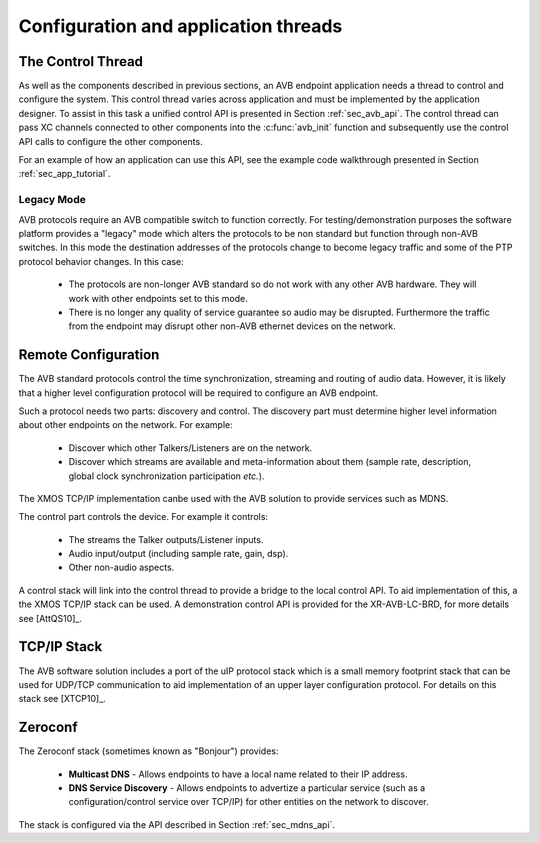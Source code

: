.. _sec_config:

Configuration and application threads
-------------------------------------

The Control Thread
++++++++++++++++++

As well as the components described in previous sections, an AVB
endpoint application needs a thread to control and configure the
system. This control thread varies across application and must
be implemented by the application designer. To assist in this task a
unified control API is presented in Section :ref:`sec_avb_api`. The
control thread can pass XC channels connected to other components into
the :c:func:`avb_init` function and subsequently use the control API calls to
configure the other components.

For an example of how an application can use this API, see the example
code walkthrough presented in Section :ref:`sec_app_tutorial`.

Legacy Mode
~~~~~~~~~~~

AVB protocols require an AVB compatible switch to function correctly. 
For testing/demonstration purposes the software platform provides 
a "legacy" mode
which alters the protocols to be non standard but function through
non-AVB switches. In this mode the destination addresses of the
protocols change to become legacy traffic and some of the PTP protocol
behavior changes. In this case:

  * The protocols are non-longer AVB standard so do not work with
    any other AVB hardware. They will work with other endpoints 
    set to this mode.
  * There is no longer any quality of service guarantee so audio        
    may be disrupted. Furthermore the traffic from the endpoint may
    disrupt other non-AVB ethernet devices on the network.

Remote Configuration
++++++++++++++++++++

The AVB standard protocols control the time synchronization, streaming
and routing of audio data. However, it is likely that a higher level
configuration protocol will be required to configure an AVB endpoint.

Such a protocol needs two parts: discovery and control. The
discovery part must determine higher level information about other
endpoints on the network. For example:

 * Discover which other Talkers/Listeners are on the network.
 * Discover which streams are available and meta-information about
   them (sample rate, description, global clock synchronization
   participation *etc.*).

The XMOS TCP/IP implementation canbe used with the AVB solution to
provide services such as MDNS.

The control part controls the device. For example it controls:

 * The streams the Talker outputs/Listener inputs.
 * Audio input/output (including sample rate, gain, dsp).
 * Other non-audio aspects.

A control stack will link into the control thread to provide a bridge
to the local control API. To aid implementation of this, a the XMOS TCP/IP
stack can be used. A demonstration control API is provided for
the XR-AVB-LC-BRD, for more details see [AttQS10]_.

TCP/IP Stack
++++++++++++

The AVB software solution includes a port of the uIP protocol stack
which is a small memory footprint stack that can be used for UDP/TCP
communication to aid implementation of an upper layer configuration
protocol. For details on this stack see [XTCP10]_.

Zeroconf
++++++++

The Zeroconf stack (sometimes known as "Bonjour") provides:

    * **Multicast DNS** - Allows endpoints to have a local name
      related to their IP address.
    * **DNS Service Discovery** - Allows endpoints to advertize a 
      particular service (such as a configuration/control service over
      TCP/IP) for other entities on the network to discover.

The stack is configured via the API described in Section :ref:`sec_mdns_api`.
      

